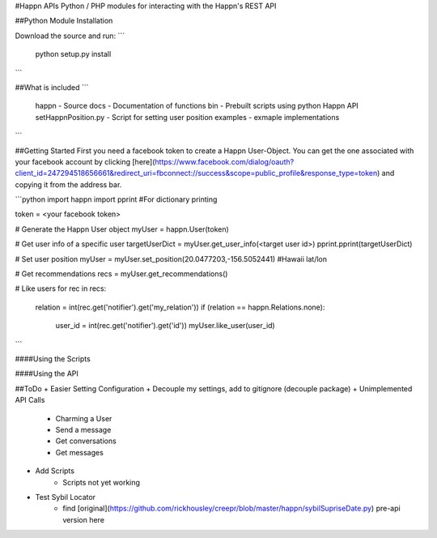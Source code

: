 #Happn APIs
Python / PHP modules for interacting with the Happn's REST API

##Python Module Installation

Download the source and run:
```
	python setup.py install
```

##What is included
```
	\happn 	- Source
	\docs	- Documentation of functions
	\bin	- Prebuilt scripts using python Happn API
        setHappnPosition.py - Script for setting user position
	\examples - exmaple implementations
```

##Getting Started
First you need a facebook token to create a Happn User-Object. You can get the one associated with your facebook account by clicking [here](https://www.facebook.com/dialog/oauth?client_id=247294518656661&redirect_uri=fbconnect://success&scope=public_profile&response_type=token) and copying it from the address bar.

```python
import happn
import pprint #For dictionary printing

token = <your facebook token>

# Generate the Happn User object
myUser = happn.User(token)

# Get user info of a specific user
targetUserDict = myUser.get_user_info(<target user id>)
pprint.pprint(targetUserDict)

# Set user position
myUser = myUser.set_position(20.0477203,-156.5052441) #Hawaii lat/lon

# Get recommendations
recs = myUser.get_recommendations()

# Like users
for rec in recs:
	relation = int(rec.get('notifier').get('my_relation'))
	if (relation == happn.Relations.none):
		user_id = int(rec.get('notifier').get('id'))
		myUser.like_user(user_id)
```

####Using the Scripts


####Using the API

##ToDo
+ Easier Setting Configuration
+ Decouple my settings, add to gitignore (decouple package)
+ Unimplemented API Calls
    + Charming a User
    + Send a message
    + Get conversations
    + Get messages
+ Add Scripts
    * Scripts not yet working
+ Test Sybil Locator
    + find [original](https://github.com/rickhousley/creepr/blob/master/happn/sybilSupriseDate.py) pre-api version here
